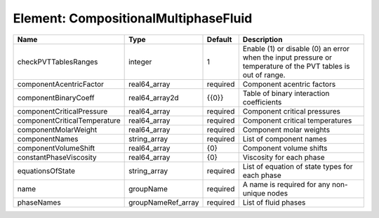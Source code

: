 Element: CompositionalMultiphaseFluid
=====================================

============================ ================== ======== ============================================================================================================ 
Name                         Type               Default  Description                                                                                                  
============================ ================== ======== ============================================================================================================ 
checkPVTTablesRanges         integer            1        Enable (1) or disable (0) an error when the input pressure or temperature of the PVT tables is out of range. 
componentAcentricFactor      real64_array       required Component acentric factors                                                                                   
componentBinaryCoeff         real64_array2d     {{0}}    Table of binary interaction coefficients                                                                     
componentCriticalPressure    real64_array       required Component critical pressures                                                                                 
componentCriticalTemperature real64_array       required Component critical temperatures                                                                              
componentMolarWeight         real64_array       required Component molar weights                                                                                      
componentNames               string_array       required List of component names                                                                                      
componentVolumeShift         real64_array       {0}      Component volume shifts                                                                                      
constantPhaseViscosity       real64_array       {0}      Viscosity for each phase                                                                                     
equationsOfState             string_array       required List of equation of state types for each phase                                                               
name                         groupName          required A name is required for any non-unique nodes                                                                  
phaseNames                   groupNameRef_array required List of fluid phases                                                                                         
============================ ================== ======== ============================================================================================================ 


